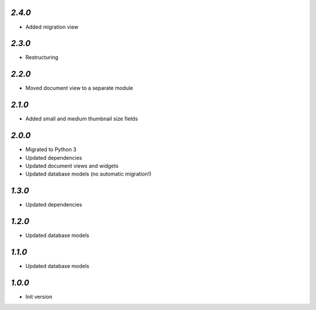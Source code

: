 `2.4.0`
-------

- Added migration view

`2.3.0`
-------

- Restructuring

`2.2.0`
-------

- Moved document view to a separate module

`2.1.0`
-------

- Added small and medium thumbnail size fields

`2.0.0`
-------

- Migrated to Python 3
- Updated dependencies
- Updated document views and widgets
- Updated database models (no automatic migration!)

`1.3.0`
-------

- Updated dependencies

`1.2.0`
-------

- Updated database models

`1.1.0`
-------

- Updated database models

`1.0.0`
-------

- Init version
